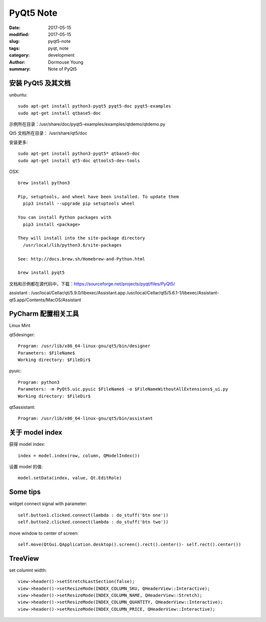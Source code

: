 PyQt5 Note
==========


:date: 2017-05-15
:modified: 2017-05-15
:slug: pyqt5-note
:tags: pyqt, note
:category: development
:author: Dormouse Young
:summary: Note of PyQt5

安装 PyQt5 及其文档
--------------------

unbuntu::

    sudo apt-get install python3-pyqt5 pyqt5-doc pyqt5-examples
    sudo apt-get install qtbase5-doc

示例所在目录：/usr/share/doc/pyqt5-examples/examples/qtdemo/qtdemo.py

Qt5 文档所在目录： /usr/share/qt5/doc

安装更多::

    sudo apt-get install python3-pyqt5* qtbase5-doc
    sudo apt-get install qt5-doc qttools5-dev-tools

OSX::

    brew install python3

    Pip, setuptools, and wheel have been installed. To update them
      pip3 install --upgrade pip setuptools wheel

    You can install Python packages with
      pip3 install <package>

    They will install into the site-package directory
      /usr/local/lib/python3.6/site-packages

    See: http://docs.brew.sh/Homebrew-and-Python.html

    brew install pyqt5

文档和示例都在源代码中，下载：https://sourceforge.net/projects/pyqt/files/PyQt5/

assistant : /usr/local/Cellar/qt/5.9.0/libexec/Assistant.app
/usr/local/Cellar/qt5/5.6.1-1/libexec/Assistant-qt5.app/Contents/MacOS/Assistant

PyCharm 配置相关工具
--------------------

Linux Mint

qt5desinger::

    Program: /usr/lib/x86_64-linux-gnu/qt5/bin/designer
    Parameters: $FileName$
    Working directory: $FileDir$

pyuic::

    Program: python3
    Parameters: -m PyQt5.uic.pyuic $FileName$ -o $FileNameWithoutAllExtensions$_ui.py
    Working directory: $FileDir$

qt5assistant::

    Program: /usr/lib/x86_64-linux-gnu/qt5/bin/assistant

关于 model index
-----------------

获得 model index::

    index = model.index(row, column, QModelIndex())

设置 model 的值::

    model.setData(index, value, Qt.EditRole)

Some tips
---------

widget connect signal with parameter::

    self.button1.clicked.connect(lambda : do_stuff('btn one'))
    self.button2.clicked.connect(lambda : do_stuff('btn two'))

move window to center of screen::

    self.move(QtGui.QApplication.desktop().screen().rect().center()- self.rect().center())

TreeView
--------

set columnt width::

    view->header()->setStretchLastSection(false);
    view->header()->setResizeMode(INDEX_COLUMN_SKU, QHeaderView::Interactive);
    view->header()->setResizeMode(INDEX_COLUMN_NAME, QHeaderView::Stretch);
    view->header()->setResizeMode(INDEX_COLUMN_QUANTITY, QHeaderView::Interactive);
    view->header()->setResizeMode(INDEX_COLUMN_PRICE, QHeaderView::Interactive);
